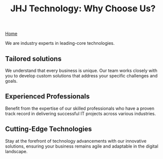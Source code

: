 #+TITLE: JHJ Technology: Why Choose Us?

[[file:index.org][Home]]

We are industry experts in leading-core technologies.

** Tailored solutions

We understand that every business is unique. Our team works closely with you to develop custom solutions
that address your specific challenges and goals.

** Experienced Professionals

Benefit from the expertise of our skilled professionals who have a proven track record in delivering
successful IT projects across various industries.

** Cutting-Edge Technologies

Stay at the forefront of technology advancements with our innovative solutions, ensuring your business
remains agile and adaptable in the digital landscape.

